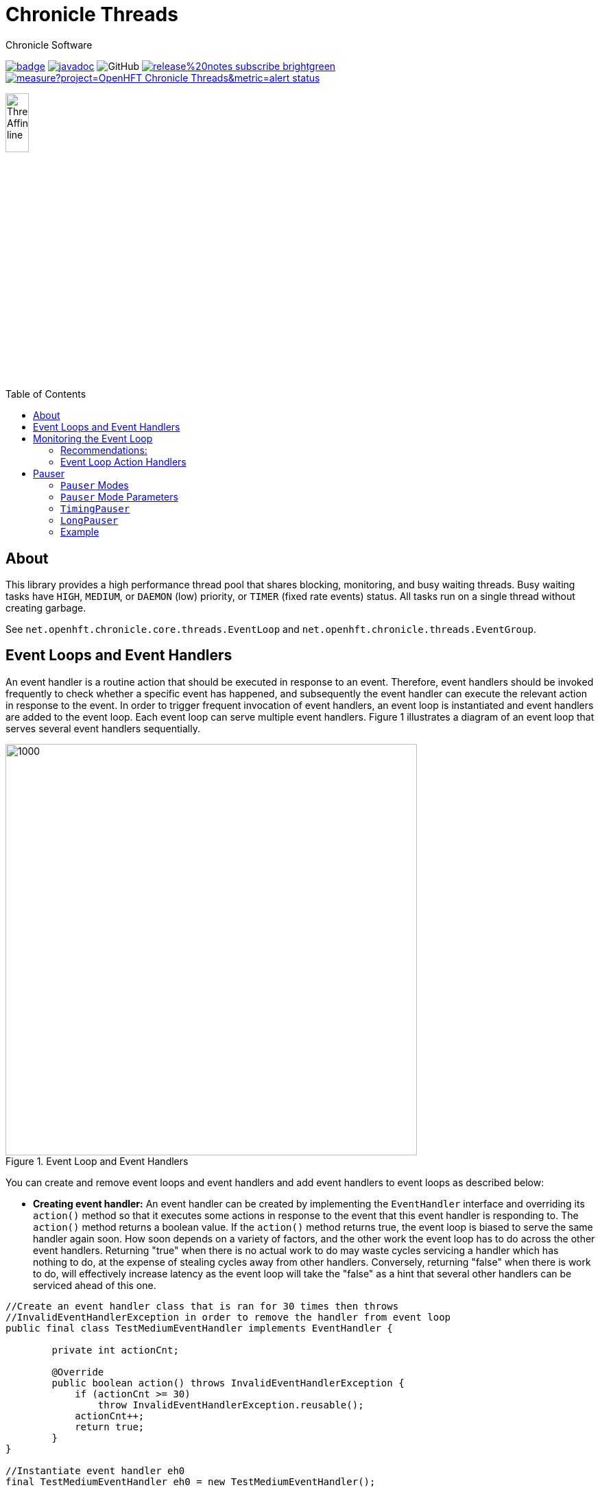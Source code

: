 = Chronicle Threads
Chronicle Software
:css-signature: demo
:toc: macro
:toclevels: 2
:icons: font

image:https://maven-badges.herokuapp.com/maven-central/net.openhft/chronicle-threads/badge.svg[caption="",link=https://maven-badges.herokuapp.com/maven-central/net.openhft/chronicle-threads]
image:https://javadoc.io/badge2/net.openhft/chronicle-threads/javadoc.svg[link="https://www.javadoc.io/doc/net.openhft/chronicle-threads/latest/index.html"]
//image:https://javadoc-badge.appspot.com/net.openhft/chronicle-wire.svg?label=javadoc[JavaDoc, link=https://www.javadoc.io/doc/net.openhft/chronicle-threads]
image:https://img.shields.io/github/license/OpenHFT/Chronicle-Threads[GitHub]
image:https://img.shields.io/badge/release%20notes-subscribe-brightgreen[link="https://chronicle.software/release-notes/"]
image:https://sonarcloud.io/api/project_badges/measure?project=OpenHFT_Chronicle-Threads&metric=alert_status[link="https://sonarcloud.io/dashboard?id=OpenHFT_Chronicle-Threads"]

image::docs/images/Thread Affinity_line.png[width=20%]

toc::[]

== About

This library provides a high performance thread pool that shares blocking, monitoring, and busy waiting threads.
Busy waiting tasks have `HIGH`, `MEDIUM`, or `DAEMON` (low) priority, or `TIMER` (fixed rate events) status. All tasks run on a single thread without creating garbage.

See `net.openhft.chronicle.core.threads.EventLoop` and `net.openhft.chronicle.threads.EventGroup`.

== Event Loops and Event Handlers
An event handler is a routine action that should be executed in response to an event. Therefore,
event handlers should be invoked frequently to check whether a specific event has happened, and
subsequently the event handler can execute the relevant action in response to the event. In order
to trigger frequent invocation of event handlers, an event loop is instantiated and event handlers
are added to the event loop. Each event loop can serve multiple event handlers. Figure 1
illustrates a diagram of an event loop that serves several event handlers sequentially.

[#img-eventloop]
.Event Loop and Event Handlers
image::docs/images/EventLoop.png[1000,600]

You can create and remove event loops and event handlers and add event handlers to event loops
as described below:

* *Creating event handler:* An event handler can be created by implementing the `EventHandler` interface and
overriding its `action()` method so that it executes some actions in response to the event that
this event handler is responding to. The `action()` method returns a boolean value. If the `action()`
method returns true, the event loop is biased to serve the same handler again soon. How soon
depends on a variety of factors, and the other work the event loop has to do across the other
event handlers. Returning "true" when there is no actual work to do may waste cycles servicing a handler which has nothing to do, at the
expense of stealing cycles away from other handlers. Conversely, returning "false" when there is work to do, will
effectively increase latency as the event loop will take the "false" as a hint that several other handlers can be
serviced ahead of this one.

[source,java]
----
//Create an event handler class that is ran for 30 times then throws
//InvalidEventHandlerException in order to remove the handler from event loop
public final class TestMediumEventHandler implements EventHandler {

        private int actionCnt;

        @Override
        public boolean action() throws InvalidEventHandlerException {
            if (actionCnt >= 30)
                throw InvalidEventHandlerException.reusable();
            actionCnt++;
            return true;
        }
}

//Instantiate event handler eh0
final TestMediumEventHandler eh0 = new TestMediumEventHandler();
----
* *Creating event loop:*  You can create an event loop by calling the constructor of the class
`VanillaEventLoop`. Then by calling the `addHandler()` method of this event loop you can add event handlers to
the event loop.

[source,java]
----
//Create event loop el
final VanillaEventLoop el = new VanillaEventLoop(null,
                                                 "test-event-loop",
                                                 PauserMode.busy.get(),
                                                 20,
                                                 false,
                                                 "none",
                                                 EnumSet.of(HandlerPriority.MEDIUM));
----
The arguments of `VanillaEventLoop` in the order of appearance are:

- final EventLoop parent: The parent event loop if this event loop is in an event group, otherwise "null".
- final String name: The name of this thread.
- final Pauser pauser: The pausing strategy of this event loop. See link:#_pauser[Pauser].
- final long timerIntervalMS: The pause duration.
- final boolean daemon: "true" if this is a daemon thread.
- final String binding: Set affinity description, "any", "none", "1", "last-1".
- final Set<HandlerPriority> priorities): The set of priorities that this event loop accepts for event handlers that
                                          are added to this event loop. See available priorities in link:https://github.com/OpenHFT/Chronicle-Core/blob/ea/src/main/java/net/openhft/chronicle/core/threads/HandlerPriority.java[`HandlerPriority.java`].

Methods `start()` and `stop()`, starts and stops event loops respectively. Event handlers are
not executed before starting the event loop even if they have already been added to an event loop.
[source,java]
----
//Start event loop el.
el.start();
----

* *Adding an event handler to an event loop:* By calling `addHandler()` method of an event loop you can add an event
handler to an event loop.

[source,java]
----
//Add event handler eh0 to event loop el
el.addHandler(eh0);
----

* *Removing an event handler from an eventLoop:* When an event handler is not required anymore and should be removed
from the event loop, its `action()` method should throw `InvalidEventHandlerException`. The
`InvalidEventHandlerException.reusable()` method returns a reusable, pre-created, `InvalidEventHandlerException` that is
unmodifiable and contains no stack trace.

* *Closing event loop:* Calling the method `close()` shuts down an event loop. The method `close()` first
calls the method `stop()`. The method `stop()` notifies event loop to stop executing handlers however, this might not happen
immediately. It is not expected that event loops can then be restarted.

[source,java]
----
//Remove event loop el
el.close();
----

== Monitoring the Event Loop

The `MonitorEventLoop` thread monitors application threads to make sure event loop latency remains within acceptable bounds. The thread monitors latency by measuring the time the `action` method of the application event handlers takes to run. Whenever the method runs beyond an acceptable latency limit, `MonitorEventLoop` prints a stack trace.

Set the monitor event interval with system property `MONITOR_INTERVAL_MS` from the `EventGroup` class:

[source,java]
----
private static final long MONITOR_INTERVAL_MS = Long.getLong("MONITOR_INTERVAL_MS", 100);
----

Disable the monitor by setting the system property:

[source,java]
----
disableLoopBlockMonitor=true
----

Use any stack trace information to improve the design for efficiency.

=== Recommendations:

- Impose an interval of 100ms for every event loop.
- Consider adding `Jvm.safepoint` calls to help identify hotspots in the code.

=== Event Loop Action Handlers

Each event loop services multiple event handlers. The aggressiveness with which any one handler is serviced is influenced by the handler's priority as well as other activity on the event loop as a whole. If an event handler returns true from action() it biases the event loop to service the same handler again "soon". How soon depends on a variety of factors and the other work the event loop has to do across the other handlers.

Returning true when there is no actual work to do may waste cycles servicing a handler which has nothing to do, at the expense of stealing cycles away from other handlers. Conversely, returning false when there is work to do will effectively increase latency as the event loop will take the "false" as a hint that several other handlers can be serviced ahead of this one.

As a rule of thumb, an action handler should do a certain amount of work then yield/return. If it knows for sure that there is remaining work to be done at the point of yielding then return true. Otherwise return false and the event loop will revisit based on the handler's priority and other work load. As with a lot of scheduling approaches there's no single answer and some experimentation under typical loads would always be recommended. But the above rule of thumb is a good starting point.

== Pauser

`Pausers` specify the strategy to pause the current thread. Chronicle Threads provides a number of implementations of the `net.openhft.chronicle.threads.Pauser` interface.

The recommended way to use `Pauser`:

[source,java]
----
    while (running) {
        // pollForWork returns true if it does something, false if it does nothing
        if (pollForWork())
            pauser.reset();
        else
            pauser.pause();
    }
----

The various implementations of `Pauser` allow for varied pausing strategies - see the
http://openhft.github.io/Chronicle-Threads/apidocs/index.html[javadoc].

=== `Pauser` Modes

The available `Pauser` modes are summarised in below table.

.Alternative `pauser` modes
[cols="1,7,6,6,1,1"]
|===
| Mode | Description | Benefits | Downside | Can be monitored | Supports CPU isolation
| `busy` | Does not pause the event loop; performs busy-looping | Minimises jitter | Uses more CPU, no monitoring support | &#9746; | &#9745;
| `timedBusy` | Performs similar to busy `pauser` but for a specified time | Minimises jitter | Uses more CPU, slight overhead for monitoring | &#9745; | &#9745;
| `yielding` | Very briefly busy-loops then yields | Low jitter, can be shared | Uses more CPU | &#9745; | &#9746;
| `balanced` | Performs busy-looping for short periods and then backs off when idle for longer periods | Good balance of busy waiting and back off | Uses less CPU, but more jitter | &#9745; | &#9746;
| `milli` | Sleeps for one millisecond when backing off | Regular checks every 1 ms | Uses minimal CPU, but 1 ms jitter | &#9745; | &#9746;
| `sleepy` | Backs off when idle | Minimal CPU, like balanced but less CPU | More millisecond jitter | &#9745; | &#9746;
|===

The `busy` mode minimises jitter for best performance. However, it does maximise CPU usage and CPUs will run hotter. If there are too many threads in `busy` mode, a machine may slow down.

=== `Pauser` Mode Parameters

Each `pauser` mode has the following parameters:

* @param minBusy - the min number of times it will go around doing nothing, after this has been reached it will yield
* @param minCount - the number of times it will yield, before it starts to sleep
* @param minTime - the amount of time to sleep (initially)
* @param maxTime - the amount of time subsequently to sleep
* @param timeUnit - the unit of the minTime and maxTime

To demonstrate how a `pauser` would perform over time, below are the parameters for `sleepy` mode:

----
static TimingPauser sleepy() {
return new LongPauser(0, 100, 100, 20_000, TimeUnit.MICROSECONDS);
}
----

As such, this `pauser` would:

* spin for 0 times (minBusy)
* between 0-100 it will then yield (minCount)
* above 100, it would pause for 100 (minTime)
* it would subsequently pause for 20_000 (maxTime)
* the minTime and maxTime are in MICROSECONDS (timeUnit)

=== `TimingPauser`

`TimingPauser` interface extends the `Pauser` interface and pauses the current thread similarly, but it keeps track of accumulated pause times and throws a `TimeoutException` if the specified timeout is exceeded.
`sleepy`, `timedBusy` and `balanced` are of type `TimingPauser`.

=== `LongPauser`

`LongPauser` implements `Pauser` and `TimingPauser` and has the signature indicated below.

[source,java]
----
public LongPauser(int minBusy, int minCount, long minTime, long maxTime, @NotNull TimeUnit timeUnit)
----

`LongPauser` first busy-loops and if it is idle for at least `minBusy` times, then it yields for `minCount` times before it sleeps, then it initially sleeps for `minTime` and if still idle it sleeps for longer periods of `maxTime`.

=== Example

In a simple example which is reading from and writing to a socket, the handler typically
returns `true` if anything was read or written on the assumption it may need to read/write
something very soon. However, if nothing is read or written, it may still be called soon
however this is where the `Pauser` mode determines how the event loop will start backing off
when no work is being done.
